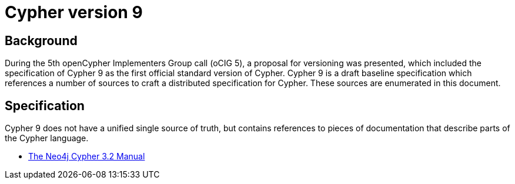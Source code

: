 = Cypher version 9

== Background

During the 5th openCypher Implementers Group call (oCIG 5), a proposal for versioning was presented, which included the specification of Cypher 9 as the first official standard version of Cypher.
Cypher 9 is a draft baseline specification which references a number of sources to craft a distributed specification for Cypher.
These sources are enumerated in this document.

== Specification

Cypher 9 does not have a unified single source of truth, but contains references to pieces of documentation that describe parts of the Cypher language.

* http://neo4j.com/docs/developer-manual/current/cypher/[The Neo4j Cypher 3.2 Manual]

// TODO: enumerate CIPs
